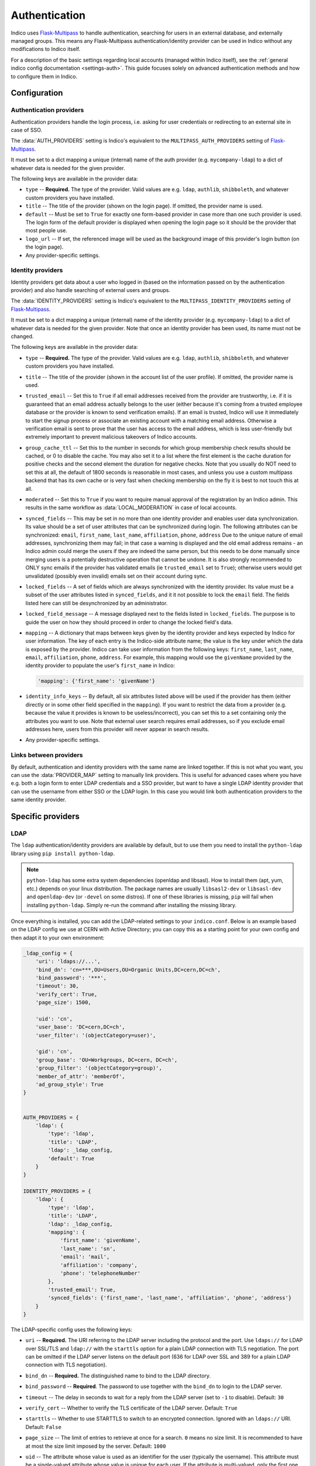 Authentication
==============

Indico uses `Flask-Multipass`_ to handle authentication, searching for
users in an external database, and externally managed groups.  This
means any Flask-Multipass authentication/identity provider can be used
in Indico without any modifications to Indico itself.

For a description of the basic settings regarding local accounts
(managed within Indico itself), see the
:ref:`general indico config documentation <settings-auth>`.
This guide focuses solely on advanced authentication methods and how to
configure them in Indico.

Configuration
-------------

Authentication providers
^^^^^^^^^^^^^^^^^^^^^^^^

Authentication providers handle the login process, i.e. asking for user
credentials or redirecting to an external site in case of SSO.

The :data:`AUTH_PROVIDERS` setting is Indico's equivalent to the
``MULTIPASS_AUTH_PROVIDERS`` setting of `Flask-Multipass`_.

It must be set to a dict mapping a unique (internal) name of the auth
provider (e.g. ``mycompany-ldap``) to a dict of whatever data is
needed for the given provider.

The following keys are available in the provider data:

- ``type`` -- **Required.** The type of the provider. Valid values
  are e.g. ``ldap``, ``authlib``, ``shibboleth``, and whatever custom
  providers you have installed.
- ``title`` -- The title of the provider (shown on the login page).
  If omitted, the provider name is used.
- ``default`` -- Must be set to ``True`` for exactly one form-based
  provider in case more than one such provider is used.  The login
  form of the default provider is displayed when opening the login
  page so it should be the provider that most people use.
- ``logo_url`` -- If set, the referenced image will be used as the
  background image of this provider's login button (on the login page).
- Any provider-specific settings.


Identity providers
^^^^^^^^^^^^^^^^^^

Identity providers get data about a user who logged in (based on the
information passed on by the authentication provider) and also handle
searching of external users and groups.

The :data:`IDENTITY_PROVIDERS` setting is Indico's equivalent to the
``MULTIPASS_IDENTITY_PROVIDERS`` setting of `Flask-Multipass`_.

It must be set to a dict mapping a unique (internal) name of the
identity provider (e.g. ``mycompany-ldap``) to a dict of whatever
data is needed for the given provider.  Note that once an identity
provider has been used, its name must not be changed.

The following keys are available in the provider data:

- ``type`` -- **Required.** The type of the provider. Valid values
  are e.g. ``ldap``, ``authlib``, ``shibboleth``, and whatever custom
  providers you have installed.
- ``title`` -- The title of the provider (shown in the account list
  of the user profile).  If omitted, the provider name is used.
- ``trusted_email`` -- Set this to ``True`` if all email addresses
  received from the provider are trustworthy, i.e. if it is guaranteed
  that an email address actually belongs to the user (either because
  it's coming from a trusted employee database or the provider is known
  to send verification emails).  If an email is trusted, Indico will
  use it immediately to start the signup process or associate an
  existing account with a matching email address.  Otherwise a
  verification email is sent to prove that the user has access to the
  email address, which is less user-friendly but extremely important
  to prevent malicious takeovers of Indico accounts.
- ``group_cache_ttl`` -- Set this to the number in seconds for which
  group membership check results should be cached, or 0 to disable the
  cache. You may also set it to a list where the first element is the
  cache duration for positive checks and the second element the duration
  for negative checks. Note that you usually do NOT need to set this at
  all, the default of 1800 seconds is reasonable in most cases, and unless
  you use a custom multipass backend that has its own cache or is very
  fast when checking membership on the fly it is best to not touch this at
  all.
- ``moderated`` -- Set this to ``True`` if you want to require manual
  approval of the registration by an Indico admin.  This results in
  the same workflow as :data:`LOCAL_MODERATION` in case of local
  accounts.
- ``synced_fields`` -- This may be set in no more than one identity
  provider and enables user data synchronization.  Its value should
  be a set of user attributes that can be synchronized during login.
  The following attributes can be synchronized:
  ``email``, ``first_name``, ``last_name``, ``affiliation``, ``phone``,
  ``address``
  Due to the unique nature of email addresses, synchronizing them may
  fail; in that case a warning is displayed and the old email address
  remains - an Indico admin could merge the users if they are indeed
  the same person, but this needs to be done manually since merging
  users is a potentially destructive operation that cannot be undone.
  It is also strongly recommended to ONLY sync emails if the provider
  has validated emails (ie ``trusted_email`` set to ``True``); otherwise
  users would get unvalidated (possibly even invalid) emails set on their
  account during sync.
- ``locked_fields`` -- A set of fields which are always synchronized
  with the identity provider. Its value must be a subset of the user
  attributes listed in ``synced_fields``, and it it not possible to lock
  the ``email`` field. The fields listed here can still be desynchronized
  by an administrator.
- ``locked_field_message`` -- A message displayed next to the fields
  listed in ``locked_fields``. The purpose is to guide the user on
  how they should proceed in order to change the locked field's data.
- ``mapping`` -- A dictionary that maps between keys given by the
  identity provider and keys expected by Indico for user information.
  The key of each entry is the Indico-side attribute name; the value
  is the key under which the data is exposed by the provider.
  Indico can take user information from the following keys: ``first_name``,
  ``last_name``, ``email``, ``affiliation``, ``phone``, ``address``.
  For example, this mapping would use the ``givenName`` provided by
  the identity provider to populate the user's ``first_name`` in Indico:

  .. code-block:: python

      'mapping': {'first_name': 'givenName'}
- ``identity_info_keys`` -- By default, all six attributes listed above
  will be used if the provider has them (either directly or in some
  other field specified in the ``mapping``).  If you want to restrict
  the data from a provider (e.g. because the value it provides is known
  to be useless/incorrect), you can set this to a set containing only
  the attributes you want to use.  Note that external user search requires
  email addresses, so if you exclude email addresses here, users from
  this provider will never appear in search results.
- Any provider-specific settings.


Links between providers
^^^^^^^^^^^^^^^^^^^^^^^

By default, authentication and identity providers with the same name
are linked together. If this is not what you want, you can use the
:data:`PROVIDER_MAP` setting to manually link providers.  This is useful
for advanced cases where you have e.g. both a login form to enter LDAP
credentials and a SSO provider, but want to have a single LDAP identity
provider that can use the username from either SSO or the LDAP login.
In this case you would link both authentication providers to the same
identity provider.

Specific providers
------------------

LDAP
^^^^

The ``ldap`` authentication/identity providers are available by default,
but to use them you need to install the ``python-ldap`` library using
``pip install python-ldap``.

.. note::

    ``python-ldap`` has some extra system dependencies (openldap and
    libsasl). How to install them (apt, yum, etc.) depends on your linux
    distribution.  The package names are usually ``libsasl2-dev`` or
    ``libsasl-dev`` and ``openldap-dev`` (or ``-devel`` on some distros).
    If one of these libraries is missing, ``pip`` will fail when
    installing ``python-ldap``. Simply re-run the command after
    installing the missing library.

Once everything is installed, you can add the LDAP-related settings to
your ``indico.conf``. Below is an example based on the LDAP config we
use at CERN with Active Directory; you can copy this as a starting point
for your own config and then adapt it to your own environment:

.. code-block:: python

    _ldap_config = {
        'uri': 'ldaps://...',
        'bind_dn': 'cn=***,OU=Users,OU=Organic Units,DC=cern,DC=ch',
        'bind_password': '***',
        'timeout': 30,
        'verify_cert': True,
        'page_size': 1500,

        'uid': 'cn',
        'user_base': 'DC=cern,DC=ch',
        'user_filter': '(objectCategory=user)',

        'gid': 'cn',
        'group_base': 'OU=Workgroups, DC=cern, DC=ch',
        'group_filter': '(objectCategory=group)',
        'member_of_attr': 'memberOf',
        'ad_group_style': True
    }


    AUTH_PROVIDERS = {
        'ldap': {
            'type': 'ldap',
            'title': 'LDAP',
            'ldap': _ldap_config,
            'default': True
        }
    }

    IDENTITY_PROVIDERS = {
        'ldap': {
            'type': 'ldap',
            'title': 'LDAP',
            'ldap': _ldap_config,
            'mapping': {
                'first_name': 'givenName',
                'last_name': 'sn',
                'email': 'mail',
                'affiliation': 'company',
                'phone': 'telephoneNumber'
            },
            'trusted_email': True,
            'synced_fields': {'first_name', 'last_name', 'affiliation', 'phone', 'address'}
        }
    }

The LDAP-specific config uses the following keys:

- ``uri`` -- **Required.**
  The URI referring to the LDAP server including the protocol and the
  port.  Use ``ldaps://`` for LDAP over SSL/TLS and ``ldap://`` with
  the ``starttls`` option for a plain LDAP connection with TLS negotiation.
  The port can be omitted if the LDAP server listens on the default port
  (636 for LDAP over SSL and 389 for a plain LDAP connection with TLS
  negotiation).
- ``bind_dn`` -- **Required.**
  The distinguished name to bind to the LDAP directory.
- ``bind_password`` -- **Required**.
  The password to use together with the ``bind_dn`` to login to the
  LDAP server.
- ``timeout`` --
  The delay in seconds to wait for a reply from the LDAP server (set
  to ``-1`` to disable).
  Default: ``30``
- ``verify_cert`` --
  Whether to verify the TLS certificate of the LDAP server.
  Default: ``True``
- ``starttls`` --
  Whether to use STARTTLS to switch to an encrypted connection.
  Ignored with an ``ldaps://`` URI.
  Default: ``False``
- ``page_size`` --
  The limit of entries to retrieve at once for a search.
  ``0`` means no size limit.  It is recommended to have at most the
  size limit imposed by the server.
  Default: ``1000``
- ``uid`` --
  The attribute whose value is used as an identifier for the user
  (typically the username).  This attribute must be a single-valued
  attribute whose value is unique for each user. If the attribute is
  multi-valued, only the first one retrieved will be returned.
  Default: ``'uid'``
- ``user_base`` -- **Required.**
  The base node for all the nodes which might contain a user.
- ``user_filter`` --
  A valid LDAP filter which will select exclusively all users in the
  subtree from the ``user_base``.  The combination of the ``user_base``
  and the ``user_filter`` must match exclusively all the users.
  Default: ``'(objectClass=person)'``
- ``gid`` --
  The attribute whose value is used as an identifier for the group
  (typically the group's name).  This attribute must be a single-valued
  attribute whose value is unique for each group. If the attribute is
  multi-valued, only the first one retrieved will be returned.
  Default: ``'cn'``
- ``group_base`` -- **Required.**
  The base node for all the nodes which might contain a group.
- ``group_filter`` --
  A valid LDAP filter which will select exclusively all groups in the
  subtree from the ``group_base``.  The combination of the ``group_base``
  and the ``group_filter`` must match exclusively all the groups.
  Default: ``'(objectClass=groupOfNames)'``
- ``member_of_attr`` --
  The multi-valued attribute of a user containing the list of groups
  the user is a member of.
  Default: ``'memberOf'``

  .. note::

      In case of SLAPD/OpenLDAP, the *member of* attribute must be enabled.
      While it is not enabled by default, the majority of servers will
      have it enabled.  A simple ``ldapsearch`` for a user member of any
      group should show if that is the case.  If not, you can check
      `this article`_ on information how to enable it on your LDAP server.
      Note that unless you manage the LDAP server, you need to ask the
      administrator of that server to do that.
- ``ad_group_style`` --
  Whether the server uses Active-Directory-style groups or not.
  This is only used when checking if a user is a member of a group.
  If enabled, the code will take advantage of the ``tokenGroups``
  attribute of a user to check for nested group membership.
  Otherwise, it will only look through the values of the ``member_of_attr``,
  which should also work for Active Directory, but only for direct
  membership.
  Default: ``False``


.. _saml:

SAML
^^^^

The ``saml`` authentication/identity providers are available by default,
but to use them you need to install the ``python3-saml`` library using
``pip install python3-saml``.

.. note::

    ``python3-saml`` has some extra system dependencies (``xmlsec``).
    How to install them (apt, yum, etc.) depends on your linux
    distribution.  The package name is usually ``libxmlsec1-dev``
    (or ``xmlsec1-devel`` on RPM-based distros). If this library is
    missing, ``pip`` will fail when installing ``python3-saml``.
    Simply re-run the command after installing the missing library.

Once everything is installed, you can add the SAML-related settings to
your ``indico.conf``. Below is an example you can copy to have a good
starting point for your own config and then adapt it to your own
environment:

.. code-block:: python

    _saml_config = {
        'sp': {
            'entityId': 'indico-saml',
            # Depending on your security config below you may need to generate
            # a certificate and private key.
            # You can use https://www.samltool.com/self_signed_certs.php or
            # use openssl for it (which is more secure as it ensures the
            # key never leaves your machine)
            'x509cert': '',
            'privateKey': '',
        },
        'idp': {
            # This metadata is provided by your SAML IdP. You can omit (or
            # leave empty) the whole 'idp' section in case you need SP
            # metadata to register your app and get the IdP metadata from
            # https://indico.example.com/multipass/saml/{auth-provider-name}/metadata
            # and then fill in the IdP metadata afterwards.
            'entityId': 'https://my-idp.example.com',
            'singleSignOnService': {
                'url': 'https://my-idp.example.com/saml',
                'binding': 'urn:oasis:names:tc:SAML:2.0:bindings:HTTP-Redirect'
            },
            'singleLogoutService': {
                'url': 'https://my-idp.example.com/saml',
                'binding': 'urn:oasis:names:tc:SAML:2.0:bindings:HTTP-Redirect'
            },
            'x509cert': ''
        },
        # These advanced settings allow you to tune the SAML security options.
        # Please see the documentation on https://github.com/onelogin/python3-saml
        # for details on how they behave. Note that by requiring signatures,
        # you usually need to set a cert and key on your SP config.
        'security': {
            'nameIdEncrypted': False,
            'authnRequestsSigned': True,
            'logoutRequestSigned': True,
            'logoutResponseSigned': True,
            'signMetadata': True,
            'wantMessagesSigned': True,
            'wantAssertionsSigned': True,
            'wantNameId' : True,
            'wantNameIdEncrypted': False,
            'wantAssertionsEncrypted': False,
            'allowSingleLabelDomains': False,
            'signatureAlgorithm': 'http://www.w3.org/2001/04/xmldsig-more#rsa-sha256',
            'digestAlgorithm': 'http://www.w3.org/2001/04/xmlenc#sha256'
        }
    }

    AUTH_PROVIDERS = {
        'saml': {
            'type': 'saml',
            'title': 'SAML SSO',
            'saml_config': _saml_config,
            # If your IdP is using ADFS you may need to uncomment this. For details, see
            # https://github.com/onelogin/python-saml/pull/144
            # 'lowercase_urlencoding': True
        }
    }
    IDENTITY_PROVIDERS = {
        'saml': {
            'type': 'saml',
            'title': 'SSO',
            'mapping': {
                'first_name': 'Firstname',
                'last_name': 'Lastname',
                'email': 'EmailAddress',
                'affiliation': 'HomeInstitute',
            },
            'trusted_email': True,
            # You can use a different field as the unique identifier.
            # By default the qualified NameID from SAML is used, but in
            # case you want to use something else, any SAML attribute can
            # be used.
            # 'identifier_field': 'Username'
        }
    }


If you also have an LDAP server, it may be a good idea to use the
``saml`` authentication provider and connect it to an ``ldap``
identity provider. This way the user information is retrieved from LDAP
based on a unique identifier of the user that comes from SAML, and you
can still use the search and group functionality provided by LDAP.

To use this, use the ``AUTH_PROVIDERS`` config from above together with
the ``IDENTITY_PROVIDERS`` config from the LDAP section on this page,
and set up a ``PROVIDER_MAP`` that passes the identifier from SAML to
LDAP. The example below assumes that the LDAP username is passed in a
SAML attribute named ``UPN``.

.. code-block:: python

    PROVIDER_MAP = {
        'saml': {'identity_provider': 'ldap', 'mapping': {'identifier': 'UPN'}},
    }


Shibboleth
^^^^^^^^^^

.. versionchanged:: 3.0
   SAML is now supported without the need for Apache.

.. note::

    Note that since Indico 3.0 there is a new ``saml`` auth/identity provider
    available which does not require Apache/shibd and is thus the recommended
    option to use regardless of the web server in use.

The ``shibboleth`` authentication/identity providers are available by
default, but due to how the protocol works you need to use the Apache
webserver to use SAML atuhentication provider.

You can find guides on how to set it up for :ref:`CentOS <centos-apache-shib>`
and :ref:`Debian <deb-apache-shib>`.

If you also have an LDAP server, it may be a good idea to use the
``shibboleth`` authentication provider and connect it to an ``ldap``
identity provider. This way the user information is retrieved from LDAP
based on a unique identifier of the user that comes from SAML, and you
can still use the search and group functionality provided by LDAP.


.. _Flask-Multipass: https://flask-multipass.readthedocs.io
.. _this article: https://www.adimian.com/blog/2014/10/how-to-enable-memberof-using-openldap/
